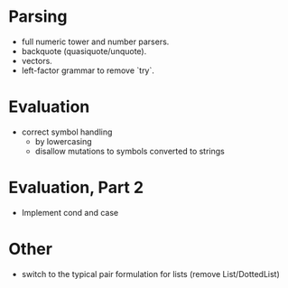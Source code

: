 
* Parsing

- full numeric tower and number parsers.
- backquote (quasiquote/unquote).
- vectors.
- left-factor grammar to remove `try`.


* Evaluation

- correct symbol handling 
  - by lowercasing
  - disallow mutations to symbols converted to strings


* Evaluation, Part 2

- Implement cond and case


* Other

- switch to the typical pair formulation for lists (remove List/DottedList)
